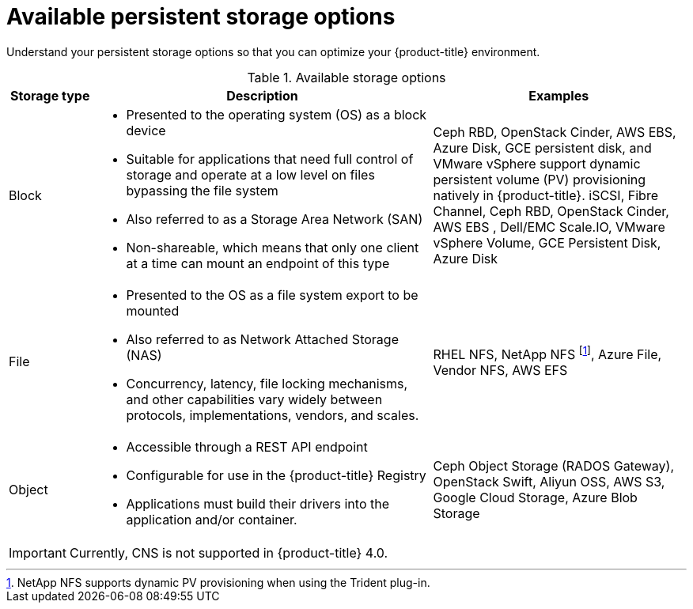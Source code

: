 // Module included in the following assemblies:
//
// * storage/optimizing-storage.adoc

[id="available-persistent-storage-options-{context}"]
= Available persistent storage options

Understand your persistent storage options so that you can optimize your
{product-title} environment.

.Available storage options
[cols="1,4,3",options="header"]
|===
| Storage type | Description | Examples

|Block
a|* Presented to the operating system (OS) as a block device
* Suitable for applications that need full control of storage and operate at a low level on files
bypassing the file system
* Also referred to as a Storage Area Network (SAN)
* Non-shareable, which means that only one client at a time can mount an endpoint of this type
| Ceph RBD, OpenStack Cinder, AWS EBS, Azure Disk, GCE persistent disk, and VMware vSphere support dynamic persistent volume (PV) provisioning natively in {product-title}. iSCSI, Fibre Channel, Ceph RBD, OpenStack Cinder, AWS EBS , Dell/EMC Scale.IO, VMware vSphere Volume, GCE Persistent Disk, Azure Disk

|File
a| * Presented to the OS as a file system export to be mounted
* Also referred to as Network Attached Storage (NAS)
* Concurrency, latency, file locking mechanisms, and other capabilities vary widely between protocols, implementations, vendors, and scales.
|RHEL NFS, NetApp NFS footnoteref:[netappnfs,NetApp NFS supports dynamic PV provisioning when using the Trident plug-in.], Azure File, Vendor NFS, AWS EFS

| Object
a| * Accessible through a REST API endpoint
* Configurable for use in the {product-title} Registry
* Applications must build their drivers into the application and/or container.
| Ceph Object Storage (RADOS Gateway), OpenStack Swift, Aliyun OSS, AWS S3, Google Cloud Storage, Azure Blob Storage
|===

[IMPORTANT]
====
Currently, CNS is not supported in {product-title} 4.0.
====
